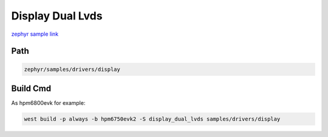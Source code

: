 .. _display_dual_lvds:

Display Dual Lvds
==================
`zephyr sample link <https://docs.zephyrproject.org/3.7.0/samples/drivers/display/README.html>`_

Path
---------------

.. code-block::

    zephyr/samples/drivers/display

Build Cmd
-----------

As hpm6800evk for example:

.. code-block:: console

    west build -p always -b hpm6750evk2 -S display_dual_lvds samples/drivers/display